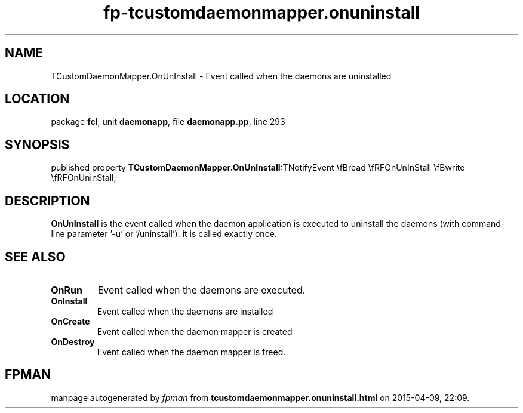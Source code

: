 .\" file autogenerated by fpman
.TH "fp-tcustomdaemonmapper.onuninstall" 3 "2014-03-14" "fpman" "Free Pascal Programmer's Manual"
.SH NAME
TCustomDaemonMapper.OnUnInstall - Event called when the daemons are uninstalled
.SH LOCATION
package \fBfcl\fR, unit \fBdaemonapp\fR, file \fBdaemonapp.pp\fR, line 293
.SH SYNOPSIS
published property  \fBTCustomDaemonMapper.OnUnInstall\fR:TNotifyEvent \\fBread \\fRFOnUnInStall \\fBwrite \\fRFOnUninStall;
.SH DESCRIPTION
\fBOnUnInstall\fR is the event called when the daemon application is executed to uninstall the daemons (with command-line parameter '-u' or '/uninstall'). it is called exactly once.


.SH SEE ALSO
.TP
.B OnRun
Event called when the daemons are executed.
.TP
.B OnInstall
Event called when the daemons are installed
.TP
.B OnCreate
Event called when the daemon mapper is created
.TP
.B OnDestroy
Event called when the daemon mapper is freed.

.SH FPMAN
manpage autogenerated by \fIfpman\fR from \fBtcustomdaemonmapper.onuninstall.html\fR on 2015-04-09, 22:09.

